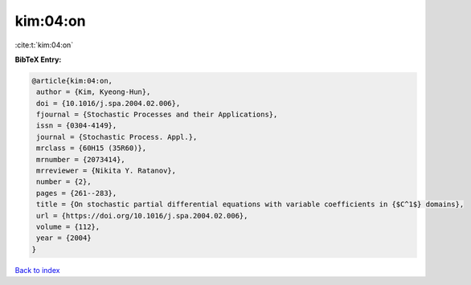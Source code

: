 kim:04:on
=========

:cite:t:`kim:04:on`

**BibTeX Entry:**

.. code-block:: bibtex

   @article{kim:04:on,
    author = {Kim, Kyeong-Hun},
    doi = {10.1016/j.spa.2004.02.006},
    fjournal = {Stochastic Processes and their Applications},
    issn = {0304-4149},
    journal = {Stochastic Process. Appl.},
    mrclass = {60H15 (35R60)},
    mrnumber = {2073414},
    mrreviewer = {Nikita Y. Ratanov},
    number = {2},
    pages = {261--283},
    title = {On stochastic partial differential equations with variable coefficients in {$C^1$} domains},
    url = {https://doi.org/10.1016/j.spa.2004.02.006},
    volume = {112},
    year = {2004}
   }

`Back to index <../By-Cite-Keys.rst>`_
